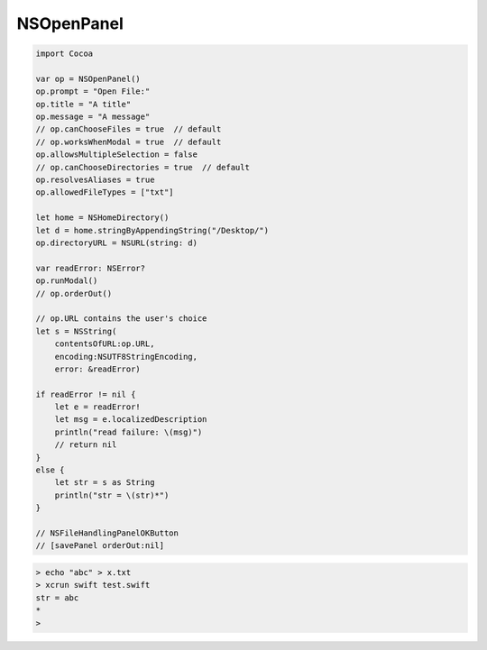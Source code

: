 .. _open_panel:

###########
NSOpenPanel
###########

.. sourcecode:: bash

    import Cocoa

    var op = NSOpenPanel()
    op.prompt = "Open File:"
    op.title = "A title"
    op.message = "A message"
    // op.canChooseFiles = true  // default
    // op.worksWhenModal = true  // default
    op.allowsMultipleSelection = false
    // op.canChooseDirectories = true  // default
    op.resolvesAliases = true
    op.allowedFileTypes = ["txt"]

    let home = NSHomeDirectory()
    let d = home.stringByAppendingString("/Desktop/")
    op.directoryURL = NSURL(string: d)

    var readError: NSError?
    op.runModal()
    // op.orderOut()

    // op.URL contains the user's choice
    let s = NSString(
        contentsOfURL:op.URL,
        encoding:NSUTF8StringEncoding,
        error: &readError)

    if readError != nil {
        let e = readError!
        let msg = e.localizedDescription
        println("read failure: \(msg)")
        // return nil
    }
    else {
        let str = s as String
        println("str = \(str)*")
    }
    
    // NSFileHandlingPanelOKButton
    // [savePanel orderOut:nil]

.. sourcecode:: bash

    > echo "abc" > x.txt
    > xcrun swift test.swift
    str = abc
    *
    >
    
.. image:: /figures/open_panel.png
   :scale: 100 %